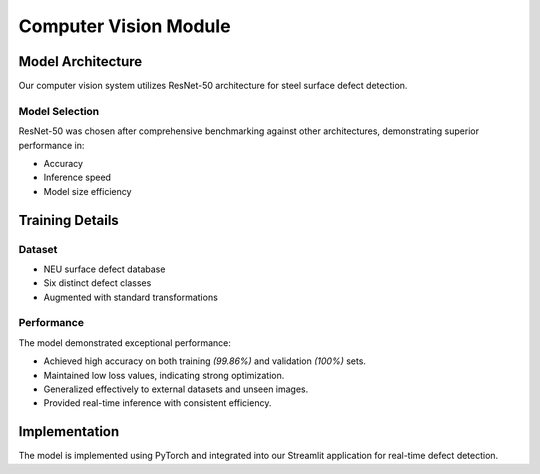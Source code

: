 Computer Vision Module
==================

Model Architecture
----------------
Our computer vision system utilizes ResNet-50 architecture for steel surface defect detection.

Model Selection
~~~~~~~~~~~~~
ResNet-50 was chosen after comprehensive benchmarking against other architectures, demonstrating superior performance in:

- Accuracy
- Inference speed
- Model size efficiency

Training Details
--------------
Dataset
~~~~~~~
- NEU surface defect database
- Six distinct defect classes
- Augmented with standard transformations

Performance
~~~~~~~~~~
The model demonstrated exceptional performance:

+ Achieved high accuracy on both training *(99.86%)* and validation *(100%)* sets.
+ Maintained low loss values, indicating strong optimization.
+ Generalized effectively to external datasets and unseen images.
+ Provided real-time inference with consistent efficiency.

Implementation
------------
The model is implemented using PyTorch and integrated into our Streamlit application for real-time defect detection.

